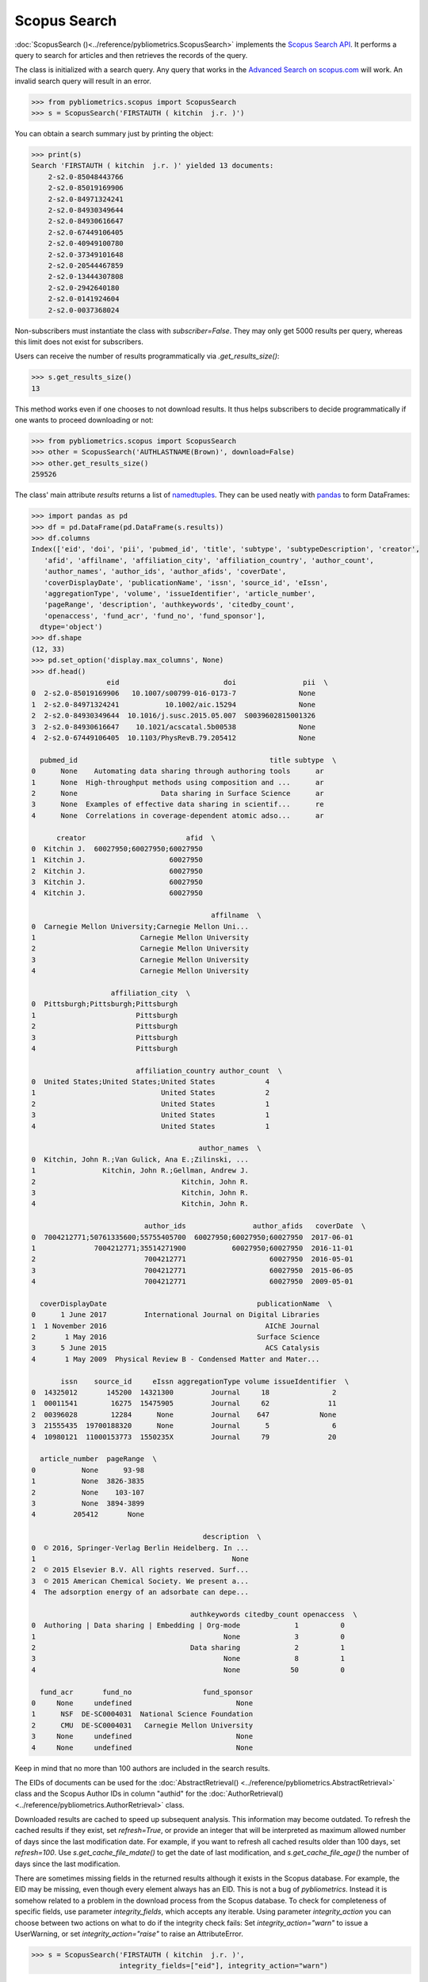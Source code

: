 Scopus Search
-------------

:doc:`ScopusSearch ()<../reference/pybliometrics.ScopusSearch>` implements the `Scopus Search API <https://api.elsevier.com/documentation/SCOPUSSearchAPI.wadl>`_.  It performs a query to search for articles and then retrieves the records of the query.

The class is initialized with a search query.  Any query that works in the `Advanced Search on scopus.com <https://www.scopus.com/search/form.uri?display=advanced>`_ will work.  An invalid search query will result in an error.

.. code-block:: python
   
    >>> from pybliometrics.scopus import ScopusSearch
    >>> s = ScopusSearch('FIRSTAUTH ( kitchin  j.r. )')


You can obtain a search summary just by printing the object:

.. code-block:: python

    >>> print(s)
    Search 'FIRSTAUTH ( kitchin  j.r. )' yielded 13 documents:
        2-s2.0-85048443766
        2-s2.0-85019169906
        2-s2.0-84971324241
        2-s2.0-84930349644
        2-s2.0-84930616647
        2-s2.0-67449106405
        2-s2.0-40949100780
        2-s2.0-37349101648
        2-s2.0-20544467859
        2-s2.0-13444307808
        2-s2.0-2942640180
        2-s2.0-0141924604
        2-s2.0-0037368024


Non-subscribers must instantiate the class with `subscriber=False`.  They may only get 5000 results per query, whereas this limit does not exist for subscribers.

Users can receive the number of results programmatically via `.get_results_size()`:

.. code-block:: python

    >>> s.get_results_size()
    13


This method works even if one chooses to not download results.  It thus helps subscribers to decide programmatically if one wants to proceed downloading or not:

.. code-block:: python
   
    >>> from pybliometrics.scopus import ScopusSearch
    >>> other = ScopusSearch('AUTHLASTNAME(Brown)', download=False)
    >>> other.get_results_size()
    259526


The class' main attribute `results` returns a list of `namedtuples <https://docs.python.org/3/library/collections.html#collections.namedtuple>`_.  They can be used neatly with `pandas <https://pandas.pydata.org/>`_ to form DataFrames:

.. code-block:: python

    >>> import pandas as pd
    >>> df = pd.DataFrame(pd.DataFrame(s.results))
    >>> df.columns
    Index(['eid', 'doi', 'pii', 'pubmed_id', 'title', 'subtype', 'subtypeDescription', 'creator',
       'afid', 'affilname', 'affiliation_city', 'affiliation_country', 'author_count',
       'author_names', 'author_ids', 'author_afids', 'coverDate',
       'coverDisplayDate', 'publicationName', 'issn', 'source_id', 'eIssn',
       'aggregationType', 'volume', 'issueIdentifier', 'article_number',
       'pageRange', 'description', 'authkeywords', 'citedby_count',
       'openaccess', 'fund_acr', 'fund_no', 'fund_sponsor'],
      dtype='object')
    >>> df.shape
    (12, 33)
    >>> pd.set_option('display.max_columns', None)
    >>> df.head()
                      eid                         doi                pii  \
    0  2-s2.0-85019169906   10.1007/s00799-016-0173-7               None   
    1  2-s2.0-84971324241           10.1002/aic.15294               None   
    2  2-s2.0-84930349644  10.1016/j.susc.2015.05.007  S0039602815001326   
    3  2-s2.0-84930616647    10.1021/acscatal.5b00538               None   
    4  2-s2.0-67449106405  10.1103/PhysRevB.79.205412               None   

      pubmed_id                                              title subtype  \
    0      None    Automating data sharing through authoring tools      ar   
    1      None  High-throughput methods using composition and ...      ar   
    2      None                    Data sharing in Surface Science      ar   
    3      None  Examples of effective data sharing in scientif...      re   
    4      None  Correlations in coverage-dependent atomic adso...      ar   

          creator                        afid  \
    0  Kitchin J.  60027950;60027950;60027950   
    1  Kitchin J.                    60027950   
    2  Kitchin J.                    60027950   
    3  Kitchin J.                    60027950   
    4  Kitchin J.                    60027950   

                                               affilname  \
    0  Carnegie Mellon University;Carnegie Mellon Uni...   
    1                         Carnegie Mellon University   
    2                         Carnegie Mellon University   
    3                         Carnegie Mellon University   
    4                         Carnegie Mellon University   

                       affiliation_city  \
    0  Pittsburgh;Pittsburgh;Pittsburgh   
    1                        Pittsburgh   
    2                        Pittsburgh   
    3                        Pittsburgh   
    4                        Pittsburgh   

                             affiliation_country author_count  \
    0  United States;United States;United States            4   
    1                              United States            2   
    2                              United States            1   
    3                              United States            1   
    4                              United States            1   

                                            author_names  \
    0  Kitchin, John R.;Van Gulick, Ana E.;Zilinski, ...   
    1                Kitchin, John R.;Gellman, Andrew J.   
    2                                   Kitchin, John R.   
    3                                   Kitchin, John R.   
    4                                   Kitchin, John R.   

                               author_ids                author_afids   coverDate  \
    0  7004212771;50761335600;55755405700  60027950;60027950;60027950  2017-06-01   
    1              7004212771;35514271900           60027950;60027950  2016-11-01   
    2                          7004212771                    60027950  2016-05-01   
    3                          7004212771                    60027950  2015-06-05   
    4                          7004212771                    60027950  2009-05-01   

      coverDisplayDate                                    publicationName  \
    0      1 June 2017         International Journal on Digital Libraries   
    1  1 November 2016                                      AIChE Journal   
    2       1 May 2016                                    Surface Science   
    3      5 June 2015                                      ACS Catalysis   
    4       1 May 2009  Physical Review B - Condensed Matter and Mater...   

           issn    source_id     eIssn aggregationType volume issueIdentifier  \
    0  14325012       145200  14321300         Journal     18               2   
    1  00011541        16275  15475905         Journal     62              11   
    2  00396028        12284      None         Journal    647            None   
    3  21555435  19700188320      None         Journal      5               6   
    4  10980121  11000153773  1550235X         Journal     79              20   

      article_number  pageRange  \
    0           None      93-98   
    1           None  3826-3835   
    2           None    103-107   
    3           None  3894-3899   
    4         205412       None   

                                             description  \
    0  © 2016, Springer-Verlag Berlin Heidelberg. In ...   
    1                                               None   
    2  © 2015 Elsevier B.V. All rights reserved. Surf...   
    3  © 2015 American Chemical Society. We present a...   
    4  The adsorption energy of an adsorbate can depe...   

                                          authkeywords citedby_count openaccess  \
    0  Authoring | Data sharing | Embedding | Org-mode             1          0   
    1                                             None             3          0   
    2                                     Data sharing             2          1   
    3                                             None             8          1   
    4                                             None            50          0   

      fund_acr       fund_no                 fund_sponsor  
    0     None     undefined                         None  
    1      NSF  DE-SC0004031  National Science Foundation  
    2      CMU  DE-SC0004031   Carnegie Mellon University  
    3     None     undefined                         None  
    4     None     undefined                         None


Keep in mind that no more than 100 authors are included in the search results.

The EIDs of documents can be used for the :doc:`AbstractRetrieval() <../reference/pybliometrics.AbstractRetrieval>` class and the Scopus Author IDs in column "authid" for the :doc:`AuthorRetrieval() <../reference/pybliometrics.AuthorRetrieval>` class.

Downloaded results are cached to speed up subsequent analysis.  This information may become outdated.  To refresh the cached results if they exist, set `refresh=True`, or provide an integer that will be interpreted as maximum allowed number of days since the last modification date.  For example, if you want to refresh all cached results older than 100 days, set `refresh=100`.  Use `s.get_cache_file_mdate()` to get the date of last modification, and `s.get_cache_file_age()` the number of days since the last modification.

There are sometimes missing fields in the returned results although it exists in the Scopus database.  For example, the EID may be missing, even though every element always has an EID.  This is not a bug of `pybliometrics`.  Instead it is somehow related to a problem in the download process from the Scopus database.  To check for completeness of specific fields, use parameter `integrity_fields`, which accepts any iterable.  Using parameter `integrity_action` you can choose between two actions on what to do if the integrity check fails: Set `integrity_action="warn"` to issue a UserWarning, or set `integrity_action="raise"` to raise an AttributeError.

.. code-block:: python
   
    >>> s = ScopusSearch('FIRSTAUTH ( kitchin  j.r. )',
                         integrity_fields=["eid"], integrity_action="warn")


If you care about integrity of specific fields, you can attempt to refresh the downloaded file:

.. code-block:: python
   
    def robust_query(q, refresh=False, fields=["eid"]):
        """Wrapper function for individual ScopusSearch query."""
        try:
            return ScopusSearch(q, refresh=refresh, integrity_fields=fields).results
        except AttributeError:
            return ScopusSearch(q, refresh=True, integrity_fields=fields).results


The Scopus Search API allows a differing information depth via
`views <https://dev.elsevier.com/guides/ScopusSearchViews.htm>`_.  The view 'COMPLETE' is the highest unrestricted view and contains all information also included in the 'STANDARD' view.  It is therefore the default view.  However, when speed is an issue, choose the STANDARD view.

For convenience, method `s.get_eids()` returns the list of EIDs:

.. code-block:: python

    >>> s.get_eids()
    ['2-s2.0-85019169906', '2-s2.0-84971324241', '2-s2.0-84930349644',
    '2-s2.0-84930616647', '2-s2.0-67449106405', '2-s2.0-40949100780',
    '2-s2.0-37349101648', '2-s2.0-20544467859', '2-s2.0-13444307808',
    '2-s2.0-2942640180', '2-s2.0-0141924604', '2-s2.0-0037368024']
